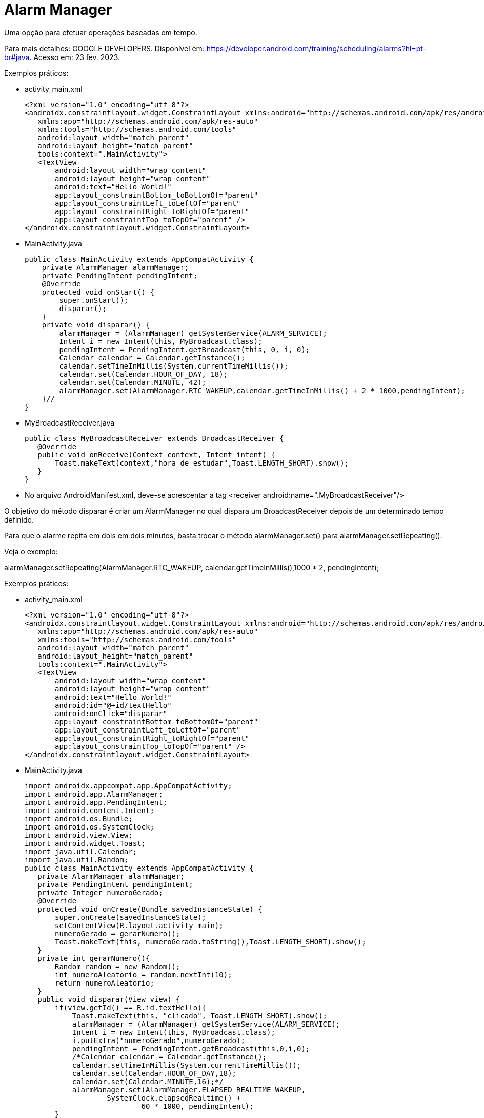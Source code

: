 = Alarm Manager

Uma opção para efetuar operações baseadas em tempo.

Para mais detalhes: GOOGLE DEVELOPERS. Disponível em: https://developer.android.com/training/scheduling/alarms?hl=pt-br#java. Acesso em: 23 fev. 2023.

Exemplos práticos:

- activity_main.xml
[source,xml]
<?xml version="1.0" encoding="utf-8"?>
<androidx.constraintlayout.widget.ConstraintLayout xmlns:android="http://schemas.android.com/apk/res/android"
   xmlns:app="http://schemas.android.com/apk/res-auto"
   xmlns:tools="http://schemas.android.com/tools"
   android:layout_width="match_parent"
   android:layout_height="match_parent"
   tools:context=".MainActivity">
   <TextView
       android:layout_width="wrap_content"
       android:layout_height="wrap_content"
       android:text="Hello World!"
       app:layout_constraintBottom_toBottomOf="parent"
       app:layout_constraintLeft_toLeftOf="parent"
       app:layout_constraintRight_toRightOf="parent"
       app:layout_constraintTop_toTopOf="parent" />
</androidx.constraintlayout.widget.ConstraintLayout>

- MainActivity.java
[source,java]
public class MainActivity extends AppCompatActivity {
    private AlarmManager alarmManager;
    private PendingIntent pendingIntent;
    @Override
    protected void onStart() {
        super.onStart();
        disparar();
    }
    private void disparar() {
        alarmManager = (AlarmManager) getSystemService(ALARM_SERVICE);
        Intent i = new Intent(this, MyBroadcast.class);
        pendingIntent = PendingIntent.getBroadcast(this, 0, i, 0);
        Calendar calendar = Calendar.getInstance();
        calendar.setTimeInMillis(System.currentTimeMillis());
        calendar.set(Calendar.HOUR_OF_DAY, 18);
        calendar.set(Calendar.MINUTE, 42);
        alarmManager.set(AlarmManager.RTC_WAKEUP,calendar.getTimeInMillis() + 2 * 1000,pendingIntent);
    }//
}

- MyBroadcastReceiver.java
[source,java]
public class MyBroadcastReceiver extends BroadcastReceiver {
   @Override
   public void onReceive(Context context, Intent intent) {
       Toast.makeText(context,"hora de estudar",Toast.LENGTH_SHORT).show();
   }
}

- No arquivo AndroidManifest.xml, deve-se acrescentar a tag <receiver android:name=".MyBroadcastReceiver"/>

O objetivo do método disparar é criar um AlarmManager no qual dispara um BroadcastReceiver depois de um determinado tempo definido.

Para que o alarme repita em dois em dois minutos, basta trocar o método alarmManager.set() para alarmManager.setRepeating(). 

Veja o exemplo:

alarmManager.setRepeating(AlarmManager.RTC_WAKEUP, calendar.getTimeInMillis(),1000 * 2, pendingIntent);

Exemplos práticos:

- activity_main.xml
[source,xml]
<?xml version="1.0" encoding="utf-8"?>
<androidx.constraintlayout.widget.ConstraintLayout xmlns:android="http://schemas.android.com/apk/res/android"
   xmlns:app="http://schemas.android.com/apk/res-auto"
   xmlns:tools="http://schemas.android.com/tools"
   android:layout_width="match_parent"
   android:layout_height="match_parent"
   tools:context=".MainActivity">
   <TextView
       android:layout_width="wrap_content"
       android:layout_height="wrap_content"
       android:text="Hello World!"
       android:id="@+id/textHello"
       android:onClick="disparar"
       app:layout_constraintBottom_toBottomOf="parent"
       app:layout_constraintLeft_toLeftOf="parent"
       app:layout_constraintRight_toRightOf="parent"
       app:layout_constraintTop_toTopOf="parent" />
</androidx.constraintlayout.widget.ConstraintLayout>

- MainActivity.java
[source,java]
import androidx.appcompat.app.AppCompatActivity;
import android.app.AlarmManager;
import android.app.PendingIntent;
import android.content.Intent;
import android.os.Bundle;
import android.os.SystemClock;
import android.view.View;
import android.widget.Toast;
import java.util.Calendar;
import java.util.Random;
public class MainActivity extends AppCompatActivity {
   private AlarmManager alarmManager;
   private PendingIntent pendingIntent;
   private Integer numeroGerado;
   @Override
   protected void onCreate(Bundle savedInstanceState) {
       super.onCreate(savedInstanceState);
       setContentView(R.layout.activity_main);
       numeroGerado = gerarNumero();
       Toast.makeText(this, numeroGerado.toString(),Toast.LENGTH_SHORT).show();
   }
   private int gerarNumero(){
       Random random = new Random();
       int numeroAleatorio = random.nextInt(10);
       return numeroAleatorio;
   }
   public void disparar(View view) {
       if(view.getId() == R.id.textHello){
           Toast.makeText(this, "clicado", Toast.LENGTH_SHORT).show();
           alarmManager = (AlarmManager) getSystemService(ALARM_SERVICE);
           Intent i = new Intent(this, MyBroadcast.class);
           i.putExtra("numeroGerado",numeroGerado);
           pendingIntent = PendingIntent.getBroadcast(this,0,i,0);
           /*Calendar calendar = Calendar.getInstance();
           calendar.setTimeInMillis(System.currentTimeMillis());
           calendar.set(Calendar.HOUR_OF_DAY,18);
           calendar.set(Calendar.MINUTE,16);*/
           alarmManager.set(AlarmManager.ELAPSED_REALTIME_WAKEUP,
                   SystemClock.elapsedRealtime() +
                           60 * 1000, pendingIntent);
       }
   }
}

- MyBroadcastReceiver.java
[source,java]
import android.content.BroadcastReceiver;
import android.content.Context;
import android.content.Intent;
import android.widget.Toast;
public class MyBroadcastReceiver extends BroadcastReceiver {
   @Override
   public void onReceive(Context context, Intent intent) {
       Integer num = intent.getIntExtra("numeroGerado",0);
       Toast.makeText(context,"número gerado: "+num.toString(),Toast.LENGTH_SHORT).show();
   }
}

- No arquivo AndroidManifest.xml, deve-se acrescentar a tag <receiver android:name=".MyBroadcastReceiver"/>
